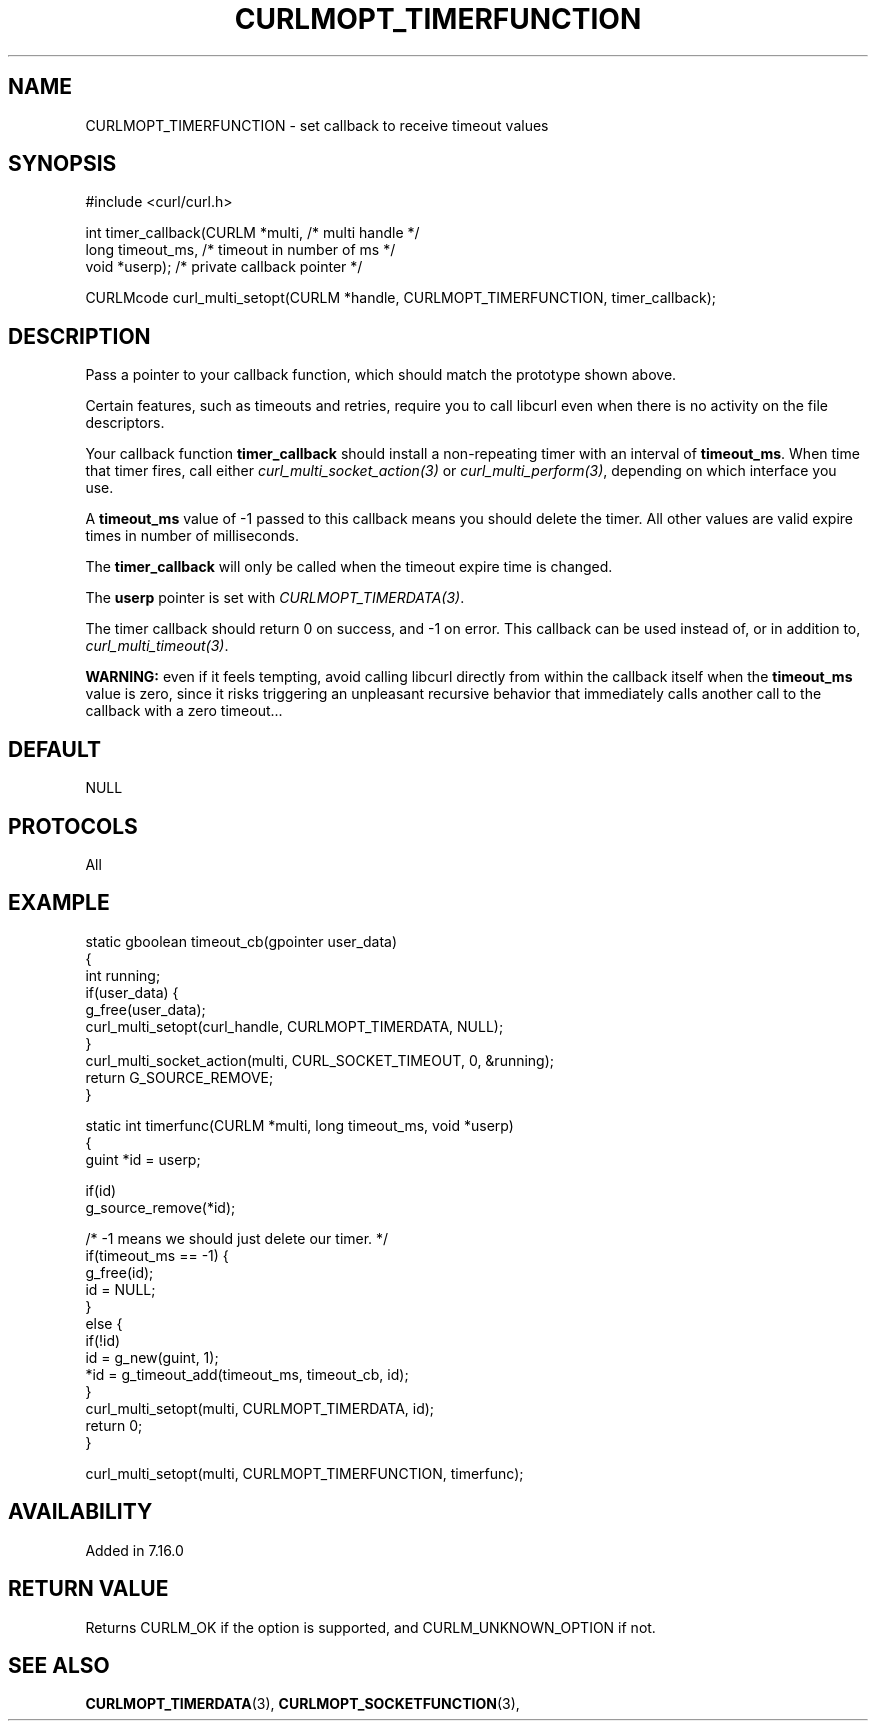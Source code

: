 .\" **************************************************************************
.\" *                                  _   _ ____  _
.\" *  Project                     ___| | | |  _ \| |
.\" *                             / __| | | | |_) | |
.\" *                            | (__| |_| |  _ <| |___
.\" *                             \___|\___/|_| \_\_____|
.\" *
.\" * Copyright (C) 1998 - 2019, Daniel Stenberg, <daniel@haxx.se>, et al.
.\" *
.\" * This software is licensed as described in the file COPYING, which
.\" * you should have received as part of this distribution. The terms
.\" * are also available at https://curl.haxx.se/docs/copyright.html.
.\" *
.\" * You may opt to use, copy, modify, merge, publish, distribute and/or sell
.\" * copies of the Software, and permit persons to whom the Software is
.\" * furnished to do so, under the terms of the COPYING file.
.\" *
.\" * This software is distributed on an "AS IS" basis, WITHOUT WARRANTY OF ANY
.\" * KIND, either express or implied.
.\" *
.\" **************************************************************************
.\"
.TH CURLMOPT_TIMERFUNCTION 3 "May 03, 2019" "libcurl 7.65.3" "curl_multi_setopt options"

.SH NAME
CURLMOPT_TIMERFUNCTION \- set callback to receive timeout values
.SH SYNOPSIS
.nf
#include <curl/curl.h>

int timer_callback(CURLM *multi,    /* multi handle */
                   long timeout_ms, /* timeout in number of ms */
                   void *userp);    /* private callback pointer */

CURLMcode curl_multi_setopt(CURLM *handle, CURLMOPT_TIMERFUNCTION, timer_callback);
.SH DESCRIPTION
Pass a pointer to your callback function, which should match the prototype
shown above.

Certain features, such as timeouts and retries, require you to call libcurl
even when there is no activity on the file descriptors.

Your callback function \fBtimer_callback\fP should install a non-repeating
timer with an interval of \fBtimeout_ms\fP. When time that timer fires, call
either \fIcurl_multi_socket_action(3)\fP or \fIcurl_multi_perform(3)\fP,
depending on which interface you use.

A \fBtimeout_ms\fP value of -1 passed to this callback means you should delete
the timer. All other values are valid expire times in number of milliseconds.

The \fBtimer_callback\fP will only be called when the timeout expire time is
changed.

The \fBuserp\fP pointer is set with \fICURLMOPT_TIMERDATA(3)\fP.

The timer callback should return 0 on success, and -1 on error. This callback
can be used instead of, or in addition to, \fIcurl_multi_timeout(3)\fP.

\fBWARNING:\fP even if it feels tempting, avoid calling libcurl directly from
within the callback itself when the \fBtimeout_ms\fP value is zero, since it
risks triggering an unpleasant recursive behavior that immediately calls
another call to the callback with a zero timeout...
.SH DEFAULT
NULL
.SH PROTOCOLS
All
.SH EXAMPLE
.nf
static gboolean timeout_cb(gpointer user_data)
{
  int running;
  if(user_data) {
    g_free(user_data);
    curl_multi_setopt(curl_handle, CURLMOPT_TIMERDATA, NULL);
  }
  curl_multi_socket_action(multi, CURL_SOCKET_TIMEOUT, 0, &running);
  return G_SOURCE_REMOVE;
}

static int timerfunc(CURLM *multi, long timeout_ms, void *userp)
{
  guint *id = userp;

  if(id)
    g_source_remove(*id);

  /* -1 means we should just delete our timer. */
  if(timeout_ms == -1) {
    g_free(id);
    id = NULL;
  }
  else {
    if(!id)
      id = g_new(guint, 1);
    *id = g_timeout_add(timeout_ms, timeout_cb, id);
  }
  curl_multi_setopt(multi, CURLMOPT_TIMERDATA, id);
  return 0;
}

curl_multi_setopt(multi, CURLMOPT_TIMERFUNCTION, timerfunc);
.fi
.SH AVAILABILITY
Added in 7.16.0
.SH RETURN VALUE
Returns CURLM_OK if the option is supported, and CURLM_UNKNOWN_OPTION if not.
.SH "SEE ALSO"
.BR CURLMOPT_TIMERDATA "(3), " CURLMOPT_SOCKETFUNCTION "(3), "
